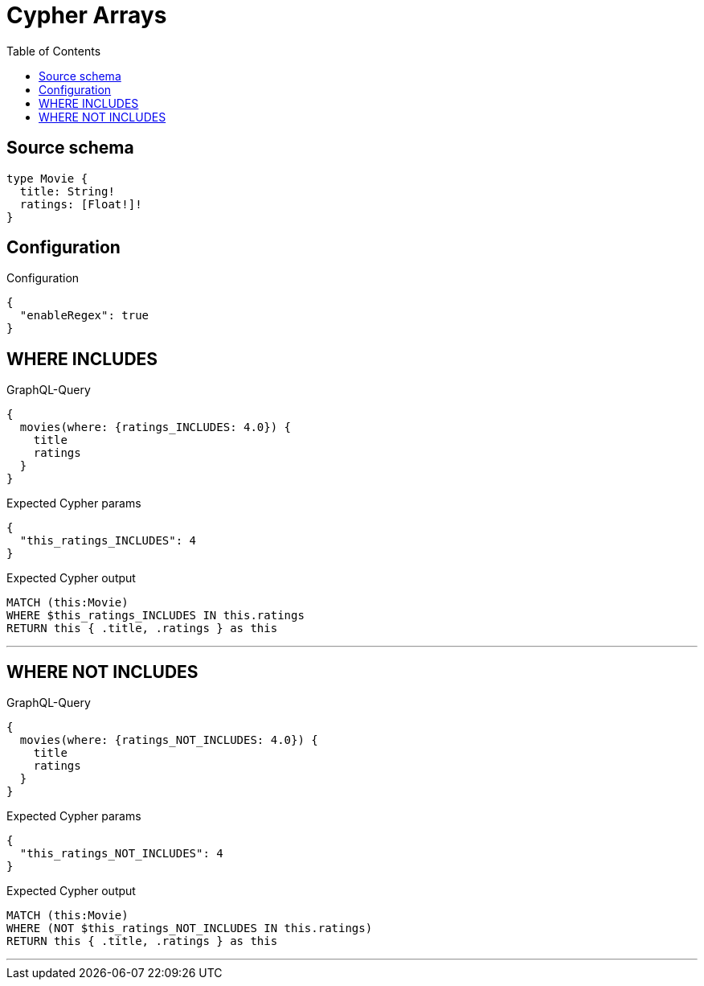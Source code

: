 :toc:

= Cypher Arrays

== Source schema

[source,graphql,schema=true]
----
type Movie {
  title: String!
  ratings: [Float!]!
}
----

== Configuration

.Configuration
[source,json,schema-config=true]
----
{
  "enableRegex": true
}
----
== WHERE INCLUDES

.GraphQL-Query
[source,graphql]
----
{
  movies(where: {ratings_INCLUDES: 4.0}) {
    title
    ratings
  }
}
----

.Expected Cypher params
[source,json]
----
{
  "this_ratings_INCLUDES": 4
}
----

.Expected Cypher output
[source,cypher]
----
MATCH (this:Movie)
WHERE $this_ratings_INCLUDES IN this.ratings
RETURN this { .title, .ratings } as this
----

'''

== WHERE NOT INCLUDES

.GraphQL-Query
[source,graphql]
----
{
  movies(where: {ratings_NOT_INCLUDES: 4.0}) {
    title
    ratings
  }
}
----

.Expected Cypher params
[source,json]
----
{
  "this_ratings_NOT_INCLUDES": 4
}
----

.Expected Cypher output
[source,cypher]
----
MATCH (this:Movie)
WHERE (NOT $this_ratings_NOT_INCLUDES IN this.ratings)
RETURN this { .title, .ratings } as this
----

'''

